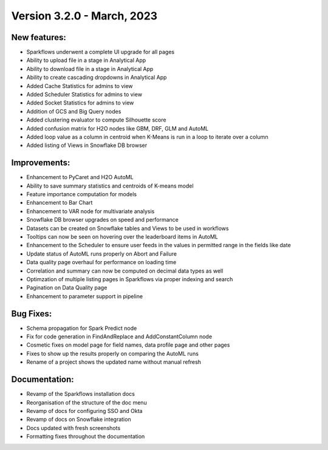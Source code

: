 Version 3.2.0 - March, 2023
==================================

New features:
--------------

* Sparkflows underwent a complete UI upgrade for all pages
* Ability to upload file in a stage in Analytical App
* Ability to download file in a stage in Analytical App
* Ability to create cascading dropdowns in Analytical App
* Added Cache Statistics for admins to view
* Added Scheduler Statistics for admins to view
* Added Socket Statistics for admins to view
* Addition of GCS and Big Query nodes
* Added clustering evaluator to compute Silhouette score
* Added confusion matrix for H2O nodes like GBM, DRF, GLM and AutoML
* Added loop value as a column in centroid when K-Means is run in a loop to iterate over a column
* Added listing of Views in Snowflake DB browser

Improvements:
-------------

* Enhancement to PyCaret and H2O AutoML
* Ability to save summary statistics and centroids of K-means model
* Feature importance computation for models
* Enhancement to Bar Chart
* Enhancement to VAR node for multivariate analysis
* Snowflake DB browser upgrades on speed and performance
* Datasets can be created on Snowflake tables and Views to be used in workflows
* Tooltips can now be seen on hovering over the leaderboard items in AutoML
* Enhancement to the Scheduler to ensure user feeds in the values in permitted range in the fields like date
* Update status of AutoML runs properly on Abort and Failure
* Data quality page overhaul for performance on loading time
* Correlation and summary can now be computed on decimal data types as well
* Optimzation of multiple listing pages in Sparkflows via proper indexing and search
* Pagination on Data Quality page
* Enhancement to parameter support in pipeline

Bug Fixes:
----------

* Schema propagation for Spark Predict node
* Fix for code generation in FindAndReplace and AddConstantColumn node
* Cosmetic fixes on model page for field names, data profile page and other pages
* Fixes to show up the results properly on comparing the AutoML runs
* Rename of a project shows the updated name without manual refresh


Documentation:
--------------

* Revamp of the Sparkflows installation docs
* Reorganisation of the structure of the doc menu
* Revamp of docs for configuring SSO and Okta
* Revamp of docs on Snowflake integration
* Docs updated with fresh screenshots
* Formatting fixes throughout the documentation
